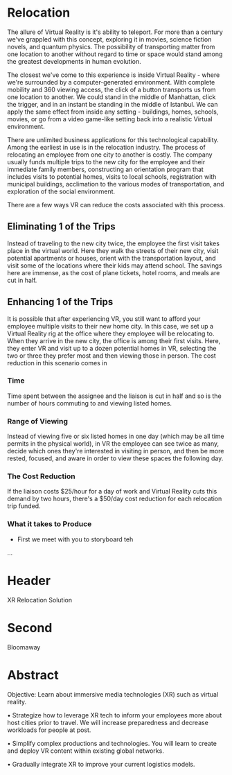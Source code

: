 * Relocation

The allure of Virtual Reality is it's ability to teleport. For more than a century we've grappled with this concept, exploring it in movies, science fiction novels, and quantum physics. The possibility of transporting matter from one location to another without regard to time or space would stand among the greatest developments in human evolution. 

The closest we've come to this experience is inside Virtual Reality - where we're surrounded by a computer-generated environment. With complete mobility and 360 viewing access, the click of a button transports us from one location to another. We could stand in the middle of Manhattan, click the trigger, and in an instant be standing in the middle of Istanbul. We can apply the same effect from inside any setting - buildings, homes, schools, movies, or go from a video game-like setting back into a realistic Virtual environment. 

There are unlimited business applications for this technological capability. Among the earliest in use is in the relocation industry. The process of relocating an employee from one city to another is costly. The company usually funds multiple trips to the new city for the employee and their immediate family members, constructing an orientation program that includes visits to potential homes, visits to local schools, registration with municipal buildings, acclimation to the various modes of transportation, and exploration of the social environment. 

There are a few ways VR can reduce the costs associated with this process.

** Eliminating 1 of the Trips
Instead of traveling to the new city twice, the employee the first visit takes place in the virtual world. Here they walk the streets of their new city, visit potential apartments or houses, orient with the transportation layout, and visit some of the locations where their kids may attend school. The savings here are immense, as the cost of plane tickets, hotel rooms, and meals are cut in half. 

** Enhancing 1 of the Trips 
It is possible that after experiencing VR, you still want to afford your employee multiple visits to their new home city. In this case, we set up a Virtual Reality rig at the office where they employee will be relocating to. When they arrive in the new city, the office is among their first visits. Here, they enter VR and visit up to a dozen potential homes in VR, selecting the two or three they prefer most and then viewing those in person. The cost reduction in this scenario comes in 
*** Time  
Time spent between the assignee and the liaison is cut in half and so is the number of hours commuting to and viewing listed homes.
*** Range of Viewing 
Instead of viewing five or six listed homes in one day (which may be all time permits in the physical world), in VR the employee can see twice as many, decide which ones they're interested in visiting in person, and then be more rested, focused, and aware in order to view these spaces the following day. 
*** The Cost Reduction  
If the liaison costs $25/hour for a day of work and Virtual Reality cuts this demand by two hours, there's a $50/day cost reduction for each relocation trip funded. 

*** What it takes to Produce 
- First we meet with you to storyboard teh 

...
* Header

XR Relocation Solution 
 
* Second
Bloomaway

* Abstract


Objective:  Learn about immersive media technologies (XR) such as virtual reality.

• Strategize how to leverage XR tech to inform your employees more
about host cities prior to travel. We will increase preparedness
and decrease workloads for people at post.

• Simplify complex productions and technologies. You will
learn to create and deploy VR content within existing global
networks.

• Gradually integrate XR to improve your current logistics models.

